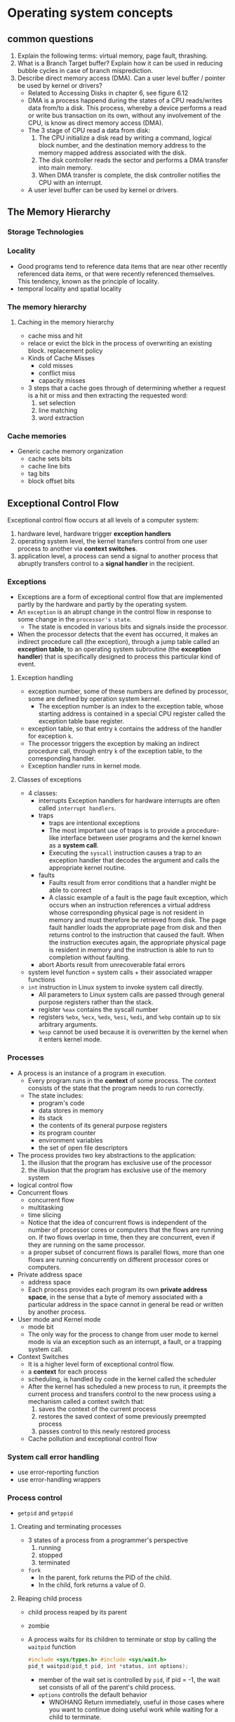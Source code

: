 * Operating system concepts
** common questions
1) Explain the following terms: virtual memory, page fault, thrashing.
2) What is a Branch Target buffer? Explain how it can be used in reducing bubble cycles in case of branch misprediction.
3) Describe direct memory access (DMA). Can a user level buffer / pointer be used by kernel or drivers?
   - Related to Accessing Disks in chapter 6, see figure 6.12
   - DMA is a process happend during the states of a CPU reads/writes data from/to a disk. This process, whereby a device performs a read or write bus transaction on its own, without any involvement of the CPU, is know as direct memory access (DMA).
   - The 3 stage of CPU read a data from disk:
     1) The CPU initialize a disk read by writing a command, logical block number, and the destination memory address to the memory mapped address associated with the disk.
     2) The disk controller reads the sector and performs a DMA transfer into main memory.
     3) When DMA transfer is complete, the disk controller notifies the CPU with an interrupt.
   - A user level buffer can be used by kernel or drivers.

** The Memory Hierarchy
*** Storage Technologies
*** Locality
- Good programs tend to reference data items that are near other recently referenced data items, or that were recently referenced themselves. This tendency, known as the principle of locality.
- temporal locality and spatial locality
*** The memory hierarchy
**** Caching in the memory hierarchy
- cache miss and hit
- relace or evict the blck in the process of overwriting an existing block. replacement policy
- Kinds of Cache Misses
  - cold misses
  - conflict miss
  - capacity misses
- 3 steps that a cache goes through of determining whether a request is a hit or miss and then extracting the requested word:
  1) set selection
  2) line matching
  3) word extraction
*** Cache memories
- Generic cache memory organization
  - cache sets bits
  - cache line bits
  - tag bits
  - block offset bits

** Exceptional Control Flow
Exceptional control flow occurs at all levels of a computer system:
1) hardware level, hardware trigger *exception handlers*
2) operating system level, the kernel transfers control from one user process to another via *context switches*.
3) application level, a process can send a signal to another process that abruptly transfers control to a *signal handler* in the recipient.
*** Exceptions
- Exceptions are a form of exceptional control flow that are implemented partly by the hardware and partly by the operating system.
- An =exception= is an abrupt change in the control flow in response to some change in the =processor's state=.
  - The state is encoded in various bits and signals inside the processor.
- When the processor detects that the event has occurred, it makes an indirect procedure call (the exception), through a jump table called an *exception table*, to an operating system subroutine (the *exception handler*) that is specifically designed to process this particular kind of event.
**** Exception handling
- exception number, some of these numbers are defined by processor, some are defined by operation system kernel.
  - The exception number is an index to the exception table, whose starting address is contained in a special CPU register called the exception table base register.
- exception table, so that entry =k= contains the address of the handler for exception =k=.
- The processor triggers the exception by making an indirect procedure call, through entry =k= of the exception table, to the corresponding handler.
- Exception handler runs in kernel mode.
**** Classes of exceptions
- 4 classes:
  - interrupts
    Exception handlers for hardware interrupts are often called =interrupt handlers=.
  - traps
    - traps are intentional exceptions
    - The most important use of traps is to provide a procedure-like interface between user programs and the kernel known as a *system call*.
    - Executing the =syscall= instruction causes a trap to an exception handler that decodes the argument and calls the appropriate kernel routine.
  - faults
    - Faults result from error conditions that a handler might be able to correct
    - A classic example of a fault is the page fault exception, which occurs when an instruction references a virtual address whose corresponding physical page is not resident in memory and must therefore be retrieved from disk. The page fault handler loads the appropriate page from disk and then returns control to the instruction that caused the fault. When the instruction executes again, the appropriate physical page is resident in memory and the instruction is able to run to completion without faulting.
  - abort
    Aborts result from unrecoverable fatal errors
- system level function = system calls + their associated wrapper functions
- =int= instruction in Linux system to invoke system call directly.
  - All parameters to Linux system calls are passed through general purpose registers rather than the stack.
  - register =%eax= contains the syscall number
  - registers =%ebx=, =%ecx=, =%edx=, =%esi=, =%edi=, and =%ebp= contain up to six arbitrary arguments.
  - =%esp= cannot be used because it is overwritten by the kernel when it enters kernel mode.
*** Processes
- A process is an instance of a program in execution.
  - Every program runs in the *context* of some process. The context consists of the state that the program needs to run correctly.
  - The state includes:
    - program's code
    - data stores in memory 
    - its stack 
    - the contents of its general purpose registers
    - its program counter 
    - environment variables
    - the set of open file descriptors
- The process provides two key abstractions to the application:
  1) the illusion that the program has exclusive use of the processor 
  2) the illusion that the program has exclusive use of the memory system

- logical control flow
- Concurrent flows
  - concurrent flow
  - multitasking
  - time slicing
  - Notice that the idea of concurrent flows is independent of the number of processor cores or computers that the flows are running on. If two flows overlap in time, then they are concurrent, even if they are running on the same processor.
  - a proper subset of concurrent flows is parallel flows, more than one flows are running concurrently on different processor cores or computers.
- Private address space
  - address space
  - Each process provides each program its own *private address space*, in the sense that a byte of memory associated with a particular address in the space cannot in general be read or written by another process.
- User mode and Kernel mode
  - mode bit
  - The only way for the process to change from user mode to kernel mode is via an exception such as an interrupt, a fault, or a trapping system call.
- Context Switches
  - It is a higher level form of exceptional control flow.
  - a *context* for each process
  - scheduling, is handled by code in the kernel called the scheduler 
  - After the kernel has scheduled a new process to run, it preempts the current process and transfers control to the new process using a mechanism called a context switch that:
    1) saves the context of the current process
    2) restores the saved context of some previously preempted process
    3) passes control to this newly restored process
  - Cache pollution and exceptional control flow
*** System call error handling
- use error-reporting function 
- use error-handling wrappers
*** Process control
- =getpid= and =getppid=
**** Creating and terminating processes
- 3 states of a process from a programmer's perspective
  1) running
  2) stopped
  3) terminated
- =fork=
  - In the parent, fork returns the PID of the child.
  - In the child, fork returns a value of 0.
**** Reaping child process
- child process reaped by its parent
- zombie
- A process waits for its children to terminate or stop by calling the =waitpid= function
  #+BEGIN_SRC C
    #include <sys/types.h> #include <sys/wait.h>
    pid_t waitpid(pid_t pid, int *status, int options);
  #+END_SRC
  - member of the wait set is controlled by =pid=, if pid = -1, the wait set consists of all of the parent's child process.
  - =options= controlls the default behavior
    - WNOHANG
      Return immediately, useful in those cases where you want to continue doing useful work while waiting for a child to terminate.
    - WUNTRACED
      Suspend calling process, useful when you want to check for both terminated and stopped children.
    - WNOHANG|WUNTRACED
      - Return immediately
      - Checking the exit status of a reaped child using macros
  - Error conditions 
    - =waitpid= returns -1, set =erron= to =ECHILD=
    - If the =waitpid= function was interrupted by a signal, then it returns −1 and sets =errno= to =EINTR=.

**** Putting processes to sleep
- =unsigned int sleep(unsigned int secs)=
  suspends a process for a specified period of time
- =int pause(void)=
  puts the calling function to sleep until a signal is received by the process

**** Loading and running programs
- =int execve(const char *filename, const char *argv[], const char *envp[])=
  loads and runs a new program in the context of the current process.
- The =execve= function loads and runs the executable object file =filename= with the argument list =argv= and the environment variable list =envp=.
- called once and never return
- Unix provides several functions for manipulating the environment array:
  - =char *getenv(const char *name)=
  - =int setenv(const char *name, const char *newvalue, int overwrite)=
  - =void unsetenv(const char *name)=
    
*** Signals
**** Abstract
- hardware + software to cooperate the fundamental low-level exception machanism
- operating system uses exceptions to support a form of exceptional control flow known as the process context switch.
- This section studys a higher-level software form of exceptional control flow, known as signal which allows the kernel and processes to interrupt other processes.
- Low-level hardware exceptions are processed by the kernel's exception handlers and would not normally be visiable to user processes. Singals provide a mechanism for exposing the occurrence of such exception to user processes.
- A *signal* is a small message that notifies a process that an event of some *type* has occurred in the system. In Linux system, there are 30 different *types of signals* that are supported. 
  =man 7 signal= gives the list
- each signal type <==> some kind of system event
**** Signal terminology
- *sending a signal*
  The kernel sends (delivers) a signal to a destination process by updating some state in the context of the destination process. The signal is delivered for one of two reasons:
  1) The kernel has detected a system event (such as a divide-by-zero error or the termination of a child process).
  2) A process has invoked the =kill= function to explicitly request the kernel to send a signal to the destination process.
- *receiving a signal*
  A destination process receives a signal when it is forced by the kernel to react in some way to the delivery of the signal. The process can:
  1) ignore
  2) terminate
  3) *catch* the signal by executing a user-level function called a *signal handler*.
- *pending signal*, a signal has been sent but not yet received.
  - At any point in time, there can be at most one pending signal of a particular type.
  - A process can selectively *block* the receipt of certain signals. When a signal is blocked, it can be delivered, but the resulting pending signal will not be received until the process unblocks the signal.
  - pending signals <==> pending bit vector
  - blocked signals <==> blocked bit vector
  - The kernel sets bit =k= in pending whenever a signal of type =k= is delivered and clears bit =k= in pending whenever a signal of type =k= is received.
**** Sending Signals
- All of the mechanism of sending signals to processes rely on the notion of a *process group*.
  - Every process belongs to exactly one process group, which is identified by a positive integer process group ID.
  - =pid_t getpgrp(void)= returns the process group ID of the current process.
  - =int setpgid(pid_t pid, pid_t pgid)= change the process group of the process =pid= to =gpid=.
- Sending Signals with the =/bin/kill= Program
- Sending Signals with the =kill= Function 
  =int kill(pid_t pid, int sig)=
  - If =pid= is greater than 0, the =kill= function sends signal number =sig= to process =pid=.
  - If =pid= is less than 0, then =kill= sends signal =sig= to every process in process group =abs(pid)=.
- A process can send SIGALRM signals to itself by calling the alarm function.
**** Receiving Signals
- When the kernel is returning from an exception handler and is ready to pass control to process =p=
  1) If the set of signals which are =(pending & ~blocked)= for process =p= is empty, then the kernel passes control to the next instruction in the logical control flow of =p=.
  2) If that set is not empty, then the kernel will choose some signal =k= in the set and force =p= to receive signal =k=. The receipt of the signal triggers some action by the process. Once the process completes the action, then control passes back to the next instruction in the logical control flow of =p=.
     Each signal type has a predefined default action:
     - The process terminates.
     - The process terminates and dumps core.
     - The process stops until restarted by a SIGCONT signal.
     - The process ignores the signal.
- A process can modify the default action associated with a signal by using the signal function. The only exceptions are SIGSTOP and SIGKILL, whose default actions cannot be changed.
  #+BEGIN_SRC C
    #include <signal.h>
    typedef void (*sighandler_t)(int);

    sighandler_t signal(int signum, sighandler_t handler);
  #+END_SRC
  - if =handler= is =SIG_IGN=, then the signal of type =signum= are ignored.
  - if =handler= is =SIG_DFL=, then the action for signals of type =signum= reverts to the default action.
  - Otherwise, =handler= is the address of a user-defined function, called a *signal handler*, that will be called whenever the process receives a signal of type =signum=.
- Signal handlers are yet another example of concurrency in a computer system. The execution of the signal handler interrupts the execution of the main C routine, akin to the way that a low-level exception handler interrupts the control flow of the current application program. Since the logical control flow of the signal handler overlaps the logical control flow of the main routine, the signal handler and the main routine run concurrently.
**** Signal handling issues
The crucial lesson is that signals cannot be used to count the occurrence of events in other processes.
**** Portable signal handling
- use wrapper function around =sigaction= function.
**** Explicitly blocking and unblocking signals
Blocking a signal means telling the operating system to hold it and deliver it later. Generally, a program does not block signals indefinitely—it might as well ignore them by setting their actions to SIG_IGN. But it is useful to block signals briefly, to prevent them from interrupting sensitive operations. For instance:
1) You can use the =sigprocmask= to block signals while you modify global variables that are also modified by the handlers for these signals.
2) You can set =sa_mask= in your =sigaction= call to block certain signals while a particular signal handler runs. This way, the signal handler can run without being interrupted itself by signals.
**** Synchronizing Flows to Avoid Nasty Concurrency Bugs
- see page 755, 
*** Nonlocal Jumps
C provides a form of user-level exceptional control flow, called a nonlocal jump, that transfers control directly from one function to another currently executing function without having to go through the normal call-and-return sequence. 
- =setjmp=
  - called once, returns multiple times
- =longjmp=
  - called once, but never returns
*** Tools for manipulating processes
- =strace=
- =ps=
- =top=
- =pmap=
= =cat /proc/xx=
** Virtual Memory

* Coding Interview
** Low level problem
1) Write a function called my2DAlloc which allocates a two dimensional array Minimize the number of calls to malloc and make sure that the memory is accessible by the notation =arr[i][j]=
   #+BEGIN_SRC C
     int** my2dmalloc(int rows, int cols) {
       int header = rows * sizeof(int*);
       int data = rows * cols * sizeof(int);
       int** rowptr = (int**)malloc(header + data);
       
       int* buf = (int*)(rowptr + rows);
       int k;
       for(k=0;k<rows;++k){
         rowptr[k] = buf + k*cols; }
       return rowptr;
     }

     int main(int argc, char* argv[]) {
       int row, col;
       row = 50;
       col = 100;
       int** mx = my2dmalloc(row, col);
       mx[0][1] = 2;
       printf("mx[0][1] = %d\n", mx[0][1]);
       mx[0][1] = 1;
       printf("mx[0][1] = %d\n", mx[0][1]);

       free(mx);
       return 0;
     }
   #+END_SRC

   #+RESULTS:
   | mx[0][1] | = | 2 |
   | mx[0][1] | = | 1 |

   - 

* Appendix
** C, C++, D Source Code Blocks in Org Mode
use babel to evaluate C, C++, and D code 
see [[https://orgmode.org/worg/org-contrib/babel/languages/ob-doc-C.html][C code block in Org mode]].
* Interview log
** Applied company
| company name              | current status                                               |
|---------------------------+--------------------------------------------------------------|
| FNZ                       | leave contact, wait them to contact me                       |
| DXZ                       | have send resume and go through the online registration      |
| Dimension data            | sent resume via email                                        |
| vista                     | applied via their website                                    |
| Intergen                  | Online interview,Due: Friday, May 25th 2018 at 11:00 pm NZST |
|---------------------------+--------------------------------------------------------------|
| Allied Telesis Labs (ATL) | sent resume from seek me                                     |



